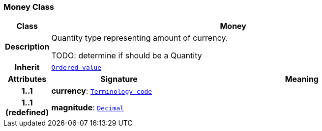 === Money Class

[cols="^1,3,5"]
|===
h|*Class*
2+^h|*Money*

h|*Description*
2+a|Quantity type representing amount of currency.

TODO: determine if should be a Quantity

h|*Inherit*
2+|`<<_ordered_value_class,Ordered_value>>`

h|*Attributes*
^h|*Signature*
^h|*Meaning*

h|*1..1*
|*currency*: `<<_terminology_code_class,Terminology_code>>`
a|

h|*1..1 +
(redefined)*
|*magnitude*: `<<_decimal_class,Decimal>>`
a|
|===
